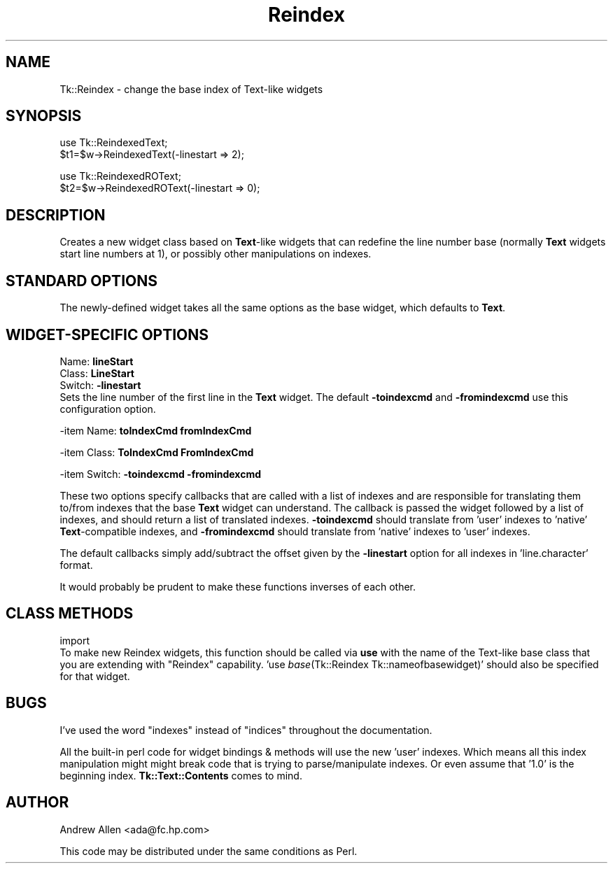 .rn '' }`
''' $RCSfile$$Revision$$Date$
'''
''' $Log$
'''
.de Sh
.br
.if t .Sp
.ne 5
.PP
\fB\\$1\fR
.PP
..
.de Sp
.if t .sp .5v
.if n .sp
..
.de Ip
.br
.ie \\n(.$>=3 .ne \\$3
.el .ne 3
.IP "\\$1" \\$2
..
.de Vb
.ft CW
.nf
.ne \\$1
..
.de Ve
.ft R

.fi
..
'''
'''
'''     Set up \*(-- to give an unbreakable dash;
'''     string Tr holds user defined translation string.
'''     Bell System Logo is used as a dummy character.
'''
.tr \(*W-|\(bv\*(Tr
.ie n \{\
.ds -- \(*W-
.ds PI pi
.if (\n(.H=4u)&(1m=24u) .ds -- \(*W\h'-12u'\(*W\h'-12u'-\" diablo 10 pitch
.if (\n(.H=4u)&(1m=20u) .ds -- \(*W\h'-12u'\(*W\h'-8u'-\" diablo 12 pitch
.ds L" ""
.ds R" ""
'''   \*(M", \*(S", \*(N" and \*(T" are the equivalent of
'''   \*(L" and \*(R", except that they are used on ".xx" lines,
'''   such as .IP and .SH, which do another additional levels of
'''   double-quote interpretation
.ds M" """
.ds S" """
.ds N" """""
.ds T" """""
.ds L' '
.ds R' '
.ds M' '
.ds S' '
.ds N' '
.ds T' '
'br\}
.el\{\
.ds -- \(em\|
.tr \*(Tr
.ds L" ``
.ds R" ''
.ds M" ``
.ds S" ''
.ds N" ``
.ds T" ''
.ds L' `
.ds R' '
.ds M' `
.ds S' '
.ds N' `
.ds T' '
.ds PI \(*p
'br\}
.\"	If the F register is turned on, we'll generate
.\"	index entries out stderr for the following things:
.\"		TH	Title 
.\"		SH	Header
.\"		Sh	Subsection 
.\"		Ip	Item
.\"		X<>	Xref  (embedded
.\"	Of course, you have to process the output yourself
.\"	in some meaninful fashion.
.if \nF \{
.de IX
.tm Index:\\$1\t\\n%\t"\\$2"
..
.nr % 0
.rr F
.\}
.TH Reindex 3 "Tk1.1" "13/Mar/2000" "perl/Tk Documentation"
.UC
.if n .hy 0
.if n .na
.ds C+ C\v'-.1v'\h'-1p'\s-2+\h'-1p'+\s0\v'.1v'\h'-1p'
.de CQ          \" put $1 in typewriter font
.ft CW
'if n "\c
'if t \\&\\$1\c
'if n \\&\\$1\c
'if n \&"
\\&\\$2 \\$3 \\$4 \\$5 \\$6 \\$7
'.ft R
..
.\" @(#)ms.acc 1.5 88/02/08 SMI; from UCB 4.2
.	\" AM - accent mark definitions
.bd B 3
.	\" fudge factors for nroff and troff
.if n \{\
.	ds #H 0
.	ds #V .8m
.	ds #F .3m
.	ds #[ \f1
.	ds #] \fP
.\}
.if t \{\
.	ds #H ((1u-(\\\\n(.fu%2u))*.13m)
.	ds #V .6m
.	ds #F 0
.	ds #[ \&
.	ds #] \&
.\}
.	\" simple accents for nroff and troff
.if n \{\
.	ds ' \&
.	ds ` \&
.	ds ^ \&
.	ds , \&
.	ds ~ ~
.	ds ? ?
.	ds ! !
.	ds /
.	ds q
.\}
.if t \{\
.	ds ' \\k:\h'-(\\n(.wu*8/10-\*(#H)'\'\h"|\\n:u"
.	ds ` \\k:\h'-(\\n(.wu*8/10-\*(#H)'\`\h'|\\n:u'
.	ds ^ \\k:\h'-(\\n(.wu*10/11-\*(#H)'^\h'|\\n:u'
.	ds , \\k:\h'-(\\n(.wu*8/10)',\h'|\\n:u'
.	ds ~ \\k:\h'-(\\n(.wu-\*(#H-.1m)'~\h'|\\n:u'
.	ds ? \s-2c\h'-\w'c'u*7/10'\u\h'\*(#H'\zi\d\s+2\h'\w'c'u*8/10'
.	ds ! \s-2\(or\s+2\h'-\w'\(or'u'\v'-.8m'.\v'.8m'
.	ds / \\k:\h'-(\\n(.wu*8/10-\*(#H)'\z\(sl\h'|\\n:u'
.	ds q o\h'-\w'o'u*8/10'\s-4\v'.4m'\z\(*i\v'-.4m'\s+4\h'\w'o'u*8/10'
.\}
.	\" troff and (daisy-wheel) nroff accents
.ds : \\k:\h'-(\\n(.wu*8/10-\*(#H+.1m+\*(#F)'\v'-\*(#V'\z.\h'.2m+\*(#F'.\h'|\\n:u'\v'\*(#V'
.ds 8 \h'\*(#H'\(*b\h'-\*(#H'
.ds v \\k:\h'-(\\n(.wu*9/10-\*(#H)'\v'-\*(#V'\*(#[\s-4v\s0\v'\*(#V'\h'|\\n:u'\*(#]
.ds _ \\k:\h'-(\\n(.wu*9/10-\*(#H+(\*(#F*2/3))'\v'-.4m'\z\(hy\v'.4m'\h'|\\n:u'
.ds . \\k:\h'-(\\n(.wu*8/10)'\v'\*(#V*4/10'\z.\v'-\*(#V*4/10'\h'|\\n:u'
.ds 3 \*(#[\v'.2m'\s-2\&3\s0\v'-.2m'\*(#]
.ds o \\k:\h'-(\\n(.wu+\w'\(de'u-\*(#H)/2u'\v'-.3n'\*(#[\z\(de\v'.3n'\h'|\\n:u'\*(#]
.ds d- \h'\*(#H'\(pd\h'-\w'~'u'\v'-.25m'\f2\(hy\fP\v'.25m'\h'-\*(#H'
.ds D- D\\k:\h'-\w'D'u'\v'-.11m'\z\(hy\v'.11m'\h'|\\n:u'
.ds th \*(#[\v'.3m'\s+1I\s-1\v'-.3m'\h'-(\w'I'u*2/3)'\s-1o\s+1\*(#]
.ds Th \*(#[\s+2I\s-2\h'-\w'I'u*3/5'\v'-.3m'o\v'.3m'\*(#]
.ds ae a\h'-(\w'a'u*4/10)'e
.ds Ae A\h'-(\w'A'u*4/10)'E
.ds oe o\h'-(\w'o'u*4/10)'e
.ds Oe O\h'-(\w'O'u*4/10)'E
.	\" corrections for vroff
.if v .ds ~ \\k:\h'-(\\n(.wu*9/10-\*(#H)'\s-2\u~\d\s+2\h'|\\n:u'
.if v .ds ^ \\k:\h'-(\\n(.wu*10/11-\*(#H)'\v'-.4m'^\v'.4m'\h'|\\n:u'
.	\" for low resolution devices (crt and lpr)
.if \n(.H>23 .if \n(.V>19 \
\{\
.	ds : e
.	ds 8 ss
.	ds v \h'-1'\o'\(aa\(ga'
.	ds _ \h'-1'^
.	ds . \h'-1'.
.	ds 3 3
.	ds o a
.	ds d- d\h'-1'\(ga
.	ds D- D\h'-1'\(hy
.	ds th \o'bp'
.	ds Th \o'LP'
.	ds ae ae
.	ds Ae AE
.	ds oe oe
.	ds Oe OE
.\}
.rm #[ #] #H #V #F C
.SH "NAME"
Tk::Reindex \- change the base index of Text-like widgets
.SH "SYNOPSIS"
.PP
.Vb 2
\&    use Tk::ReindexedText;
\&    $t1=$w->ReindexedText(-linestart => 2);
.Ve
.Vb 2
\&    use Tk::ReindexedROText;
\&    $t2=$w->ReindexedROText(-linestart => 0);
.Ve
.SH "DESCRIPTION"
Creates a new widget class based on \fBText\fR\-like widgets that can
redefine the line number base (normally \fBText\fR widgets start line
numbers at 1), or possibly other manipulations on indexes.
.SH "STANDARD OPTIONS"
The newly-defined widget takes all the same options as the base
widget, which defaults to \fBText\fR.
.SH "WIDGET\-SPECIFIC OPTIONS"
.Ip "Name:   \fBlineStart\fR" 0
.Ip "Class:  \fBLineStart\fR" 0
.Ip "Switch: \fB\-linestart\fR" 0
Sets the line number of the first line in the \fBText\fR widget. The
default \fB\-toindexcmd\fR and \fB\-fromindexcmd\fR use this configuration
option.
.PP
-item Name:   \fBtoIndexCmd\fR  \fBfromIndexCmd\fR
.PP
-item Class:  \fBToIndexCmd\fR  \fBFromIndexCmd\fR
.PP
-item Switch: \fB\-toindexcmd\fR \fB\-fromindexcmd\fR
.PP
These two options specify callbacks that are called with a list of
indexes and are responsible for translating them to/from indexes that
the base \fBText\fR widget can understand. The callback is passed the
widget followed by a list of indexes, and should return a list of
translated indexes. \fB\-toindexcmd\fR should translate from \*(L'user\*(R'
indexes to \*(L'native\*(R' \fBText\fR\-compatible indexes, and \fB\-fromindexcmd\fR
should translate from \*(L'native\*(R' indexes to \*(L'user\*(R' indexes.
.PP
The default callbacks simply add/subtract the offset given by the
\fB\-linestart\fR option for all indexes in \*(L'line.character\*(R' format.
.PP
It would probably be prudent to make these functions inverses of each
other.
.SH "CLASS METHODS"
.Ip "import" 0
To make new Reindex widgets, this function should be called via \fBuse\fR
with the name of the Text-like base class that you are extending with
\*(L"Reindex\*(R" capability.  \*(L'use \fIbase\fR\|(Tk::Reindex Tk::nameofbasewidget)\*(R'
should also be specified for that widget.
.SH "BUGS"
I've used the word \*(L"indexes\*(R" instead of \*(L"indices\*(R" throughout the
documentation.
.PP
All the built-in perl code for widget bindings & methods will use the
new \*(L'user\*(R' indexes.  Which means all this index manipulation might
might break code that is trying to parse/manipulate indexes. Or even
assume that \*(L'1.0\*(R' is the beginning index.  \fBTk::Text::Contents\fR comes
to mind.
.SH "AUTHOR"
Andrew Allen <ada@fc.hp.com>
.PP
This code may be distributed under the same conditions as Perl.

.rn }` ''
.IX Title "Reindex 3"
.IX Name "Tk::Reindex - change the base index of Text-like widgets"

.IX Header "NAME"

.IX Header "SYNOPSIS"

.IX Header "DESCRIPTION"

.IX Header "STANDARD OPTIONS"

.IX Header "WIDGET\-SPECIFIC OPTIONS"

.IX Item "Name:   \fBlineStart\fR"

.IX Item "Class:  \fBLineStart\fR"

.IX Item "Switch: \fB\-linestart\fR"

.IX Header "CLASS METHODS"

.IX Item "import"

.IX Header "BUGS"

.IX Header "AUTHOR"

